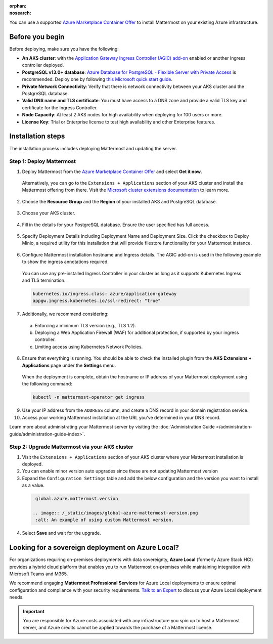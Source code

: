 :orphan:
:nosearch:

You can use a supported `Azure Marketplace Container Offer <https://azuremarketplace.microsoft.com/en-us/marketplace/apps/mattermost.mattermost-operator>`__ to install Mattermost on your existing Azure infrastructure.

Before you begin
~~~~~~~~~~~~~~~~

Before deploying, make sure you have the following:

- **An AKS cluster**: with the `Application Gateway Ingress Controller (AGIC) add-on <https://learn.microsoft.com/en-us/azure/application-gateway/tutorial-ingress-controller-add-on-new>`_ enabled or another Ingress controller deployed.

- **PostgreSQL v13.0+ database**: `Azure Database for PostgreSQL - Flexible Server with Private Access <https://learn.microsoft.com/en-us/azure/postgresql/>`_ is recommended. Deploy one by following `this Microsoft quick start guide <https://learn.microsoft.com/en-us/azure/postgresql/flexible-server/quickstart-create-server-portal>`_.

- **Private Network Connectivity**: Verify that there is network connectivity between your AKS cluster and the PostgreSQL database.

- **Valid DNS name and TLS certificate**: You must have access to a DNS zone and provide a valid TLS key and certificate for the Ingress Controller.

- **Node Capacity**: At least 2 AKS nodes for high availability when deploying for 100 users or more.

- **License Key**: Trial or Enterprise license to test high availability and other Enterprise features.

Installation steps
~~~~~~~~~~~~~~~~~~

The installation process includes deploying Mattermost and updating the server.

Step 1: Deploy Mattermost
^^^^^^^^^^^^^^^^^^^^^^^^^

1. Deploy Mattermost from the `Azure Marketplace Container Offer <https://azuremarketplace.microsoft.com/en-us/marketplace/apps/mattermost.mattermost-operator>`_ and select **Get it now**.

  Alternatively, you can go to the ``Extensions + Applications`` section of your AKS cluster and install the Mattermost offering from there. Visit the `Microsoft cluster extensions documentation <https://learn.microsoft.com/en-gb/azure/aks/cluster-extensions?tabs=azure-cli>`_ to learn more.

2. Choose the **Resource Group** and the **Region** of your installed AKS and PostgreSQL database.

  .. image:: /_static/images/azure/basics.png
    :alt: An example of the Azure AKS Project details screen.

3. Choose your AKS cluster.

  .. image:: /_static/images/azure/aks-cluster.png
    :alt: An example of the Azure AKS cluster setup screen.

4. Fill in the details for your PostgreSQL database. Ensure the user specified has full access.

  .. image:: /_static/images/azure/postgreSQL.png
    :alt: An example of the Azure AKS Database setup screen.


5. Specify Deployment Details including Deployment Name and Deployment Size. Click the checkbox to Deploy Minio, a required utility for this installation that will provide filestore functionality for your Mattermost instance.

  .. image:: /_static/images/azure/deployment-details.png
    :alt: An example of the Azure AKS Deployment Details setup screen.

6. Configure Mattermost installation hostname and Ingress details. The AGIC add-on is used in the following example to show the ingress annotations required.

  You can use any pre-installed Ingress Controller in your cluster as long as it supports Kubernetes Ingress and TLS termination.

  .. code-block:: yaml

    kubernetes.io/ingress.class: azure/application-gateway
    appgw.ingress.kubernetes.io/ssl-redirect: "true"

7. Additionally, we recommend considering:

  a. Enforcing a minimum TLS version (e.g., TLS 1.2).
  b. Deploying a Web Application Firewall (WAF) for additional protection, if supported by your ingress controller.
  c. Limiting access using Kubernetes Network Policies.

  .. image:: /_static/images/azure/networking-details.png
    :alt: An example of the Azure AKS Networking Details setup screen.

8. Ensure that everything is running. You should be able to check the installed plugin from the **AKS Extensions + Applications** page under the **Settings** menu.

  When the deployment is complete, obtain the hostname or IP address of your Mattermost deployment using the following command:

  .. code-block:: sh

    kubectl -n mattermost-operator get ingress

9. Use your IP address from the ``ADDRESS`` column, and create a DNS record in your domain registration service.

10. Access your working Mattermost installation at the URL you’ve determined in your DNS record.

Learn more about administrating your Mattermost server by visiting the :doc:`Administration Guide </administration-guide/administration-guide-index>`.

Step 2: Upgrade Mattermost via your AKS cluster
^^^^^^^^^^^^^^^^^^^^^^^^^^^^^^^^^^^^^^^^^^^^^^^

1. Visit the ``Extensions + Applications`` section of your AKS cluster where your Mattermost installation is deployed.
2. You can enable minor version auto upgrades since these are not updating Mattermost version
3. Expand the ``Configuration Settings`` table and add the below configuration and the version you want to install as a value.

  .. code::

    global.azure.mattermost.version

   .. image:: /_static/images/global-azure-mattermost-version.png
    :alt: An example of using custom Mattermost version.

4. Select **Save** and wait for the upgrade.

Looking for a sovereign deployment on Azure Local?
~~~~~~~~~~~~~~~~~~~~~~~~~~~~~~~~~~~~~~~~~~~~~~~~~~~

For organizations requiring on-premises deployments with data sovereignty, **Azure Local** (formerly Azure Stack HCI) provides a hybrid cloud platform that enables you to run Mattermost on-premises while maintaining integration with Microsoft Teams and M365. 

We recommend engaging **Mattermost Professional Services** for Azure Local deployments to ensure optimal configuration and compliance with your security requirements. `Talk to an Expert <https://mattermost.com/contact-sales/>`_ to discuss your Azure Local deployment needs.

.. important::

  You are responsible for Azure costs associated with any infrastructure you spin up to host a Mattermost server, and Azure credits cannot be applied towards the purchase of a Mattermost license.